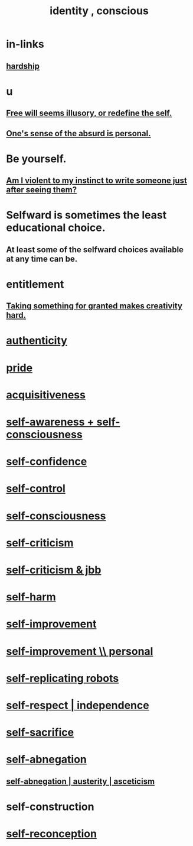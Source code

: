 :PROPERTIES:
:ID:       880c2596-e4da-486d-863d-6daff64ca89c
:ROAM_ALIASES: "conscious identity" "self"
:END:
#+title: identity , conscious
* in-links
** [[https://github.com/JeffreyBenjaminBrown/public_notes_with_github-navigable_links/blob/master/hardship.org][hardship]]
* u
** [[https://github.com/JeffreyBenjaminBrown/public_notes_with_github-navigable_links/blob/master/free_will_seems_illusory.org][Free will seems illusory, or redefine the self.]]
** [[https://github.com/JeffreyBenjaminBrown/public_notes_with_github-navigable_links/blob/master/intimacy.org#ones-sense-of-the-absurd-is-personal][One's sense of the absurd is personal.]]
* Be yourself.
** [[https://github.com/JeffreyBenjaminBrown/public_notes_with_github-navigable_links/blob/master/outreach.org#am-i-violent-to-my-instinct-to-write-someone-just-after-seeing-them][Am I violent to my instinct to write someone just after seeing them?]]
* Selfward is sometimes the least educational choice.
:PROPERTIES:
:ID:       a39b2ed1-188e-4d65-95f7-d1a4dacc6437
:END:
** At least some of the selfward choices available at any time can be.
* entitlement
:PROPERTIES:
:ID:       8bfda5c9-c1d5-433d-ade1-7e2dad8a895d
:END:
** [[https://github.com/JeffreyBenjaminBrown/public_notes_with_github-navigable_links/blob/master/creativity.org#taking-something-for-granted-impedes-creativity][Taking something for granted makes creativity hard.]]
* [[https://github.com/JeffreyBenjaminBrown/public_notes_with_github-navigable_links/blob/master/authenticity.org][authenticity]]
* [[https://github.com/JeffreyBenjaminBrown/public_notes_with_github-navigable_links/blob/master/pride.org][pride]]
* [[https://github.com/JeffreyBenjaminBrown/public_notes_with_github-navigable_links/blob/master/greed.org][acquisitiveness]]
* [[https://github.com/JeffreyBenjaminBrown/public_notes_with_github-navigable_links/blob/master/self_awareness.org][self-awareness + self-consciousness]]
* [[https://github.com/JeffreyBenjaminBrown/public_notes_with_github-navigable_links/blob/master/confidence.org][self-confidence]]
* [[https://github.com/JeffreyBenjaminBrown/public_notes_with_github-navigable_links/blob/master/discipline.org][self-control]]
* [[https://github.com/JeffreyBenjaminBrown/public_notes_with_github-navigable_links/blob/master/self_awareness.org][self-consciousness]]
* [[https://github.com/JeffreyBenjaminBrown/public_notes_with_github-navigable_links/blob/master/self_criticism.org][self-criticism]]
* [[https://github.com/JeffreyBenjaminBrown/secret_org_with_github-navigable_links/blob/master/self_criticism_jbb.org][self-criticism & jbb]]
* [[https://github.com/JeffreyBenjaminBrown/public_notes_with_github-navigable_links/blob/master/self_harm.org][self-harm]]
* [[https://github.com/JeffreyBenjaminBrown/public_notes_with_github-navigable_links/blob/master/self_improvement.org][self-improvement]]
* [[https://github.com/JeffreyBenjaminBrown/org_personal-ish_with-github-navigable_links/blob/master/self_improvement_jbb.org][self-improvement \\ personal]]
* [[https://github.com/JeffreyBenjaminBrown/secret_org_with_github-navigable_links/blob/master/self_replicating_robots.org][self-replicating robots]]
* [[https://github.com/JeffreyBenjaminBrown/public_notes_with_github-navigable_links/blob/master/self_respect.org][self-respect | independence]]
* [[https://github.com/JeffreyBenjaminBrown/public_notes_with_github-navigable_links/blob/master/self_sacrifice.org][self-sacrifice]]
* [[https://github.com/JeffreyBenjaminBrown/public_notes_with_github-navigable_links/blob/master/self_abnegation.org][self-abnegation]]
** [[https://github.com/JeffreyBenjaminBrown/public_notes_with_github-navigable_links/blob/master/self_abnegation.org][self-abnegation | austerity | asceticism]]
* self-construction
* [[https://github.com/JeffreyBenjaminBrown/public_notes_with_github-navigable_links/blob/master/logic.org#the-self][self-reconception]]
